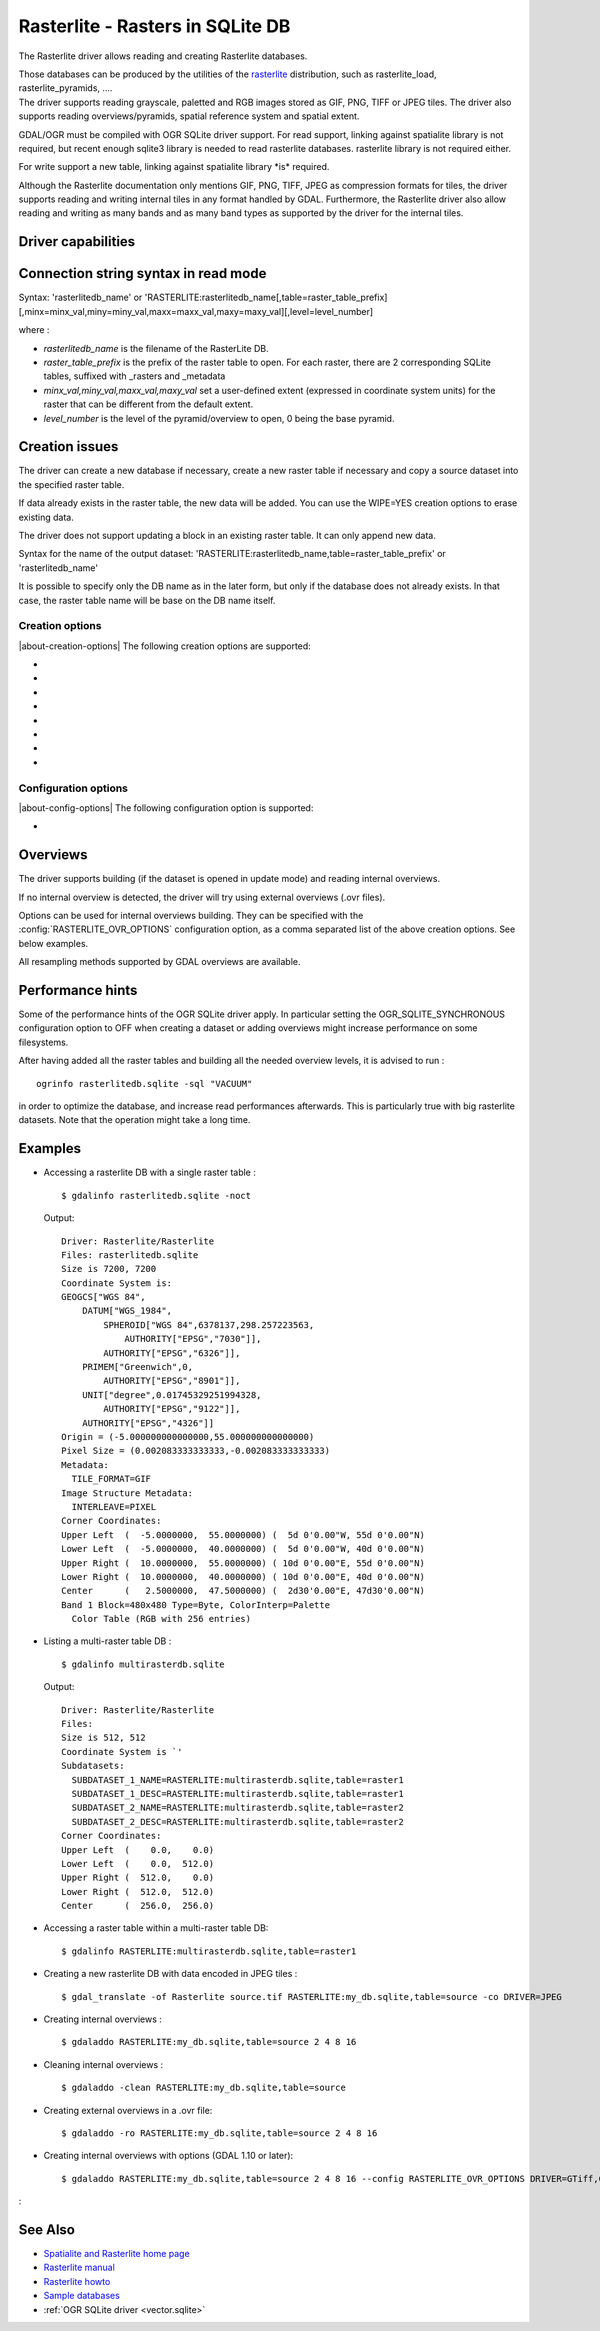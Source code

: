 .. _raster.rasterlite:

================================================================================
Rasterlite - Rasters in SQLite DB
================================================================================

.. shortname:: Rasterlite

.. build_dependencies:: libsqlite3

The Rasterlite driver allows reading and
creating Rasterlite databases.

| Those databases can be produced by the utilities of the
  `rasterlite <http://www.gaia-gis.it/spatialite>`__ distribution, such
  as rasterlite_load, rasterlite_pyramids, ....
| The driver supports reading grayscale, paletted and RGB images stored
  as GIF, PNG, TIFF or JPEG tiles. The driver also supports reading
  overviews/pyramids, spatial reference system and spatial extent.

GDAL/OGR must be compiled with OGR SQLite driver support. For read
support, linking against spatialite library is not required, but recent
enough sqlite3 library is needed to read rasterlite databases.
rasterlite library is not required either.

For write support a new table, linking against spatialite library \*is\*
required.

Although the Rasterlite documentation only mentions GIF, PNG, TIFF, JPEG
as compression formats for tiles, the
driver supports reading and writing internal tiles in any format handled
by GDAL. Furthermore, the Rasterlite driver also allow reading and
writing as many bands and as many band types as supported by the driver
for the internal tiles.

Driver capabilities
-------------------

.. supports_createcopy::

.. supports_georeferencing::

.. supports_virtualio::

Connection string syntax in read mode
-------------------------------------

Syntax: 'rasterlitedb_name' or
'RASTERLITE:rasterlitedb_name[,table=raster_table_prefix][,minx=minx_val,miny=miny_val,maxx=maxx_val,maxy=maxy_val][,level=level_number]

where :

-  *rasterlitedb_name* is the filename of the RasterLite DB.
-  *raster_table_prefix* is the prefix of the raster table to open. For
   each raster, there are 2 corresponding SQLite tables, suffixed with
   \_rasters and \_metadata
-  *minx_val,miny_val,maxx_val,maxy_val* set a user-defined extent
   (expressed in coordinate system units) for the raster that can be
   different from the default extent.
-  *level_number* is the level of the pyramid/overview to open, 0 being
   the base pyramid.

Creation issues
---------------

The driver can create a new database if necessary, create a new raster
table if necessary and copy a source dataset into the specified raster
table.

If data already exists in the raster table, the new data will be added.
You can use the WIPE=YES creation options to erase existing data.

The driver does not support updating a block in an existing raster
table. It can only append new data.

Syntax for the name of the output dataset:
'RASTERLITE:rasterlitedb_name,table=raster_table_prefix' or
'rasterlitedb_name'

It is possible to specify only the DB name as in the later form, but
only if the database does not already exists. In that case, the raster
table name will be base on the DB name itself.

Creation options
~~~~~~~~~~~~~~~~

|about-creation-options|
The following creation options are supported:

-  .. co:: WIPE

      Set to YES to erase all preexisting data
      in the specified table

-  .. co:: TILED

      Set to NO if the source dataset must be
      written as a single tile in the raster table

-  .. co:: BLOCKXSIZE
      :choices: <int>
      :default: 256

      Sets tile width.

-  .. co:: BLOCKYSIZE
      :choices: <int>
      :default: 256

      Sets tile height.

-  .. co:: DRIVER
      :default: GTiff

      name of the GDAL
      driver to use for storing tiles.

-  .. co:: COMPRESS
      :choices: LZW, JPEG, DEFLATE, ...

      (GTiff driver) name of the
      compression method

-  .. co:: PHOTOMETRIC
      :choices: RGB, YCbCr, ...

      (GTiff driver) photometric interpretation

-  .. co:: QUALITY
      :choices: [1-100]
      :default: 75

      (JPEG-compressed GTiff, JPEG and WEBP drivers)
      JPEG/WEBP quality.

Configuration options
~~~~~~~~~~~~~~~~~~~~~

|about-config-options|
The following configuration option is supported:

-  .. config:: RASTERLITE_OVR_OPTIONS

      Comma-separated list of creation options to be applied to overviews.
      See `Overviews`_.

Overviews
---------

The driver supports building (if the dataset is opened in update mode)
and reading internal overviews.

If no internal overview is detected, the driver will try using external
overviews (.ovr files).

Options can be used for internal overviews
building. They can be specified with the :config:`RASTERLITE_OVR_OPTIONS`
configuration option, as a comma separated list of the above creation
options. See below examples.

All resampling methods supported by GDAL
overviews are available.

Performance hints
-----------------

Some of the performance hints of the OGR SQLite driver apply. In
particular setting the OGR_SQLITE_SYNCHRONOUS configuration option to
OFF when creating a dataset or adding overviews might increase
performance on some filesystems.

After having added all the raster tables and building all the needed
overview levels, it is advised to run :

::

   ogrinfo rasterlitedb.sqlite -sql "VACUUM"

in order to optimize the database, and increase read performances
afterwards. This is particularly true with big rasterlite datasets. Note
that the operation might take a long time.

Examples
--------

-  Accessing a rasterlite DB with a single raster table :

   ::

      $ gdalinfo rasterlitedb.sqlite -noct

   Output:

   ::

      Driver: Rasterlite/Rasterlite
      Files: rasterlitedb.sqlite
      Size is 7200, 7200
      Coordinate System is:
      GEOGCS["WGS 84",
          DATUM["WGS_1984",
              SPHEROID["WGS 84",6378137,298.257223563,
                  AUTHORITY["EPSG","7030"]],
              AUTHORITY["EPSG","6326"]],
          PRIMEM["Greenwich",0,
              AUTHORITY["EPSG","8901"]],
          UNIT["degree",0.01745329251994328,
              AUTHORITY["EPSG","9122"]],
          AUTHORITY["EPSG","4326"]]
      Origin = (-5.000000000000000,55.000000000000000)
      Pixel Size = (0.002083333333333,-0.002083333333333)
      Metadata:
        TILE_FORMAT=GIF
      Image Structure Metadata:
        INTERLEAVE=PIXEL
      Corner Coordinates:
      Upper Left  (  -5.0000000,  55.0000000) (  5d 0'0.00"W, 55d 0'0.00"N)
      Lower Left  (  -5.0000000,  40.0000000) (  5d 0'0.00"W, 40d 0'0.00"N)
      Upper Right (  10.0000000,  55.0000000) ( 10d 0'0.00"E, 55d 0'0.00"N)
      Lower Right (  10.0000000,  40.0000000) ( 10d 0'0.00"E, 40d 0'0.00"N)
      Center      (   2.5000000,  47.5000000) (  2d30'0.00"E, 47d30'0.00"N)
      Band 1 Block=480x480 Type=Byte, ColorInterp=Palette
        Color Table (RGB with 256 entries)

-  Listing a multi-raster table DB :

   ::

      $ gdalinfo multirasterdb.sqlite

   Output:

   ::

      Driver: Rasterlite/Rasterlite
      Files:
      Size is 512, 512
      Coordinate System is `'
      Subdatasets:
        SUBDATASET_1_NAME=RASTERLITE:multirasterdb.sqlite,table=raster1
        SUBDATASET_1_DESC=RASTERLITE:multirasterdb.sqlite,table=raster1
        SUBDATASET_2_NAME=RASTERLITE:multirasterdb.sqlite,table=raster2
        SUBDATASET_2_DESC=RASTERLITE:multirasterdb.sqlite,table=raster2
      Corner Coordinates:
      Upper Left  (    0.0,    0.0)
      Lower Left  (    0.0,  512.0)
      Upper Right (  512.0,    0.0)
      Lower Right (  512.0,  512.0)
      Center      (  256.0,  256.0)

-  Accessing a raster table within a multi-raster table DB:

   ::

      $ gdalinfo RASTERLITE:multirasterdb.sqlite,table=raster1

-  Creating a new rasterlite DB with data encoded in JPEG tiles :

   ::

      $ gdal_translate -of Rasterlite source.tif RASTERLITE:my_db.sqlite,table=source -co DRIVER=JPEG

-  Creating internal overviews :

   ::

      $ gdaladdo RASTERLITE:my_db.sqlite,table=source 2 4 8 16

-  Cleaning internal overviews :

   ::

      $ gdaladdo -clean RASTERLITE:my_db.sqlite,table=source

-  Creating external overviews in a .ovr file:

   ::

      $ gdaladdo -ro RASTERLITE:my_db.sqlite,table=source 2 4 8 16

-  Creating internal overviews with options (GDAL 1.10 or later):

   ::

      $ gdaladdo RASTERLITE:my_db.sqlite,table=source 2 4 8 16 --config RASTERLITE_OVR_OPTIONS DRIVER=GTiff,COMPRESS=JPEG,PHOTOMETRIC=YCbCr

:

See Also
--------

-  `Spatialite and Rasterlite home
   page <https://www.gaia-gis.it/fossil/libspatialite/index>`__
-  `Rasterlite
   manual <http://www.gaia-gis.it/gaia-sins/rasterlite-docs/rasterlite-man.pdf>`__
-  `Rasterlite
   howto <http://www.gaia-gis.it/gaia-sins/rasterlite-docs/rasterlite-how-to.pdf>`__
-  `Sample
   databases <http://www.gaia-gis.it/spatialite-2.3.1/resources.html>`__
-  :ref:`OGR SQLite driver <vector.sqlite>`
